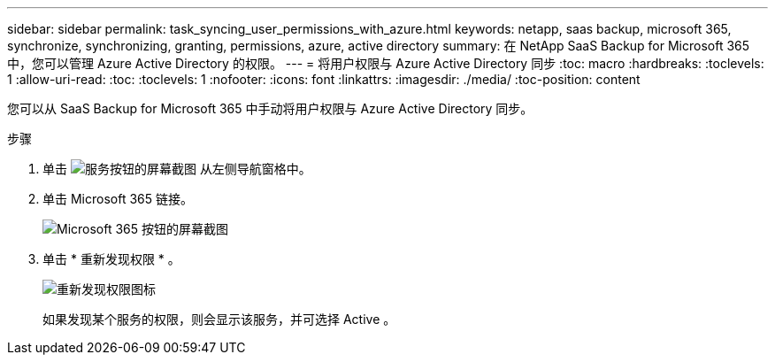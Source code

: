---
sidebar: sidebar 
permalink: task_syncing_user_permissions_with_azure.html 
keywords: netapp, saas backup, microsoft 365, synchronize, synchronizing, granting, permissions, azure, active directory 
summary: 在 NetApp SaaS Backup for Microsoft 365 中，您可以管理 Azure Active Directory 的权限。 
---
= 将用户权限与 Azure Active Directory 同步
:toc: macro
:hardbreaks:
:toclevels: 1
:allow-uri-read: 
:toc: 
:toclevels: 1
:nofooter: 
:icons: font
:linkattrs: 
:imagesdir: ./media/
:toc-position: content


[role="lead"]
您可以从 SaaS Backup for Microsoft 365 中手动将用户权限与 Azure Active Directory 同步。

.步骤
. 单击 image:services.gif["服务按钮的屏幕截图"] 从左侧导航窗格中。
. 单击 Microsoft 365 链接。
+
image:mso365_settings.gif["Microsoft 365 按钮的屏幕截图"]

. 单击 * 重新发现权限 * 。
+
image:rediscover_permissions.gif["重新发现权限图标"]

+
如果发现某个服务的权限，则会显示该服务，并可选择 Active 。


